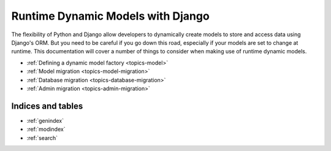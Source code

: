 .. Runtime Dynamic Models documentation master file, created by
   sphinx-quickstart on Wed Jun  8 01:55:36 2011.
   You can adapt this file completely to your liking, but it should at least
   contain the root `toctree` directive.

==================================
Runtime Dynamic Models with Django
==================================

The flexibility of Python and Django allow developers to dynamically create
models to store and access data using Django's ORM. 
But you need to be careful if you go down this road, especially if your models
are set to change at runtime. 
This documentation will cover a number of things to consider when making use 
of runtime dynamic models.

- :ref:`Defining a dynamic model factory <topics-model>`
- :ref:`Model migration <topics-model-migration>`
- :ref:`Database migration <topics-database-migration>`
- :ref:`Admin migration <topics-admin-migration>`


Indices and tables
==================

* :ref:`genindex`
* :ref:`modindex`
* :ref:`search`


